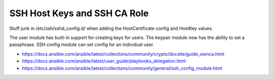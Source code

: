 SSH Host Keys and SSH CA Role
=============================

Stuff junk in /etc/ssh/sshd_config.d/ when adding the HostCertificate config
and HostKey values.

The user module has built-in support for creating keys for users.  The keypair
module now has the ability to set a passphrase.  SSH config module can set
config for an individual user.

* https://docs.ansible.com/ansible/latest/collections/community/crypto/docsite/guide_ownca.html
* https://docs.ansible.com/ansible/latest/user_guide/playbooks_delegation.html
* https://docs.ansible.com/ansible/latest/collections/community/general/ssh_config_module.html
